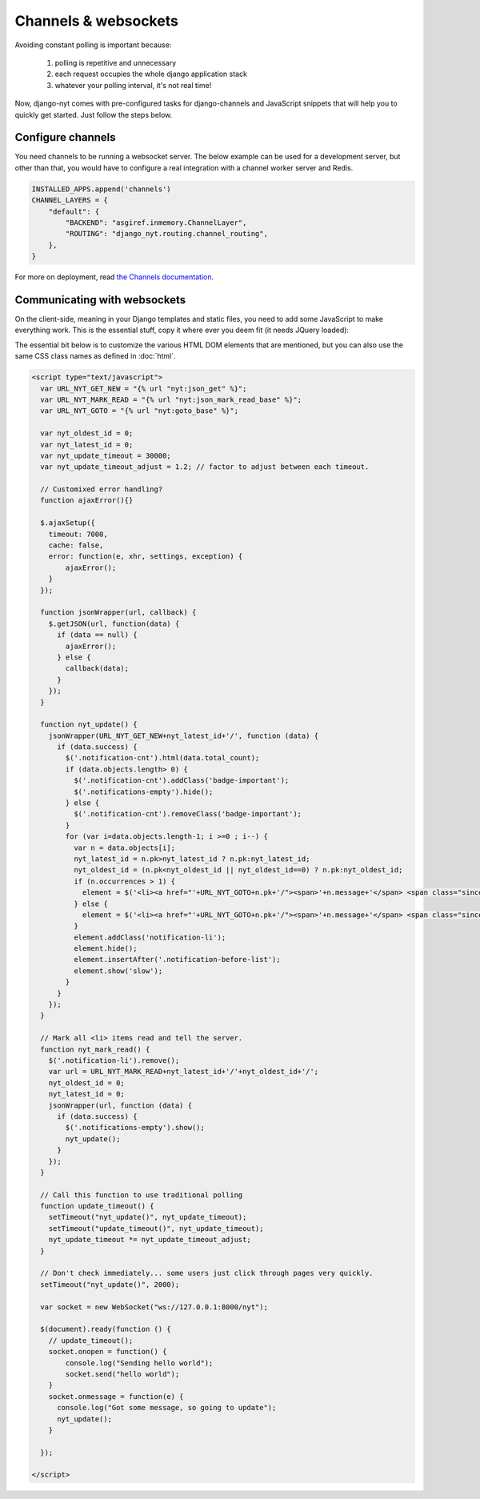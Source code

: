 Channels & websockets
=====================

Avoiding constant polling is important because:

 #. polling is repetitive and unnecessary
 #. each request occupies the whole django application stack
 #. whatever your polling interval, it's not real time!

Now, django-nyt comes with pre-configured tasks for django-channels and
JavaScript snippets that will help you to quickly get started. Just follow the
steps below.

Configure channels
------------------

You need channels to be running a websocket server. The below example can be
used for a development server, but other than that, you would have to configure
a real integration with a channel worker server and Redis.

.. code-block:: python

    INSTALLED_APPS.append('channels')
    CHANNEL_LAYERS = {
        "default": {
            "BACKEND": "asgiref.inmemory.ChannelLayer",
            "ROUTING": "django_nyt.routing.channel_routing",
        },
    }


For more on deployment, read `the Channels documentation <http://channels.readthedocs.org/en/latest/deploying.html>`_.


Communicating with websockets
-----------------------------

On the client-side, meaning in your Django templates and static files, you
need to add some JavaScript to make everything work. This is the essential
stuff, copy it where ever you deem fit (it needs JQuery loaded):

The essential bit below is to customize the various HTML DOM elements that are
mentioned, but you can also use the same CSS class names as defined in
:doc:`html`.

.. code-block:: html+django

    <script type="text/javascript">
      var URL_NYT_GET_NEW = "{% url "nyt:json_get" %}";
      var URL_NYT_MARK_READ = "{% url "nyt:json_mark_read_base" %}";
      var URL_NYT_GOTO = "{% url "nyt:goto_base" %}";

      var nyt_oldest_id = 0;
      var nyt_latest_id = 0;
      var nyt_update_timeout = 30000;
      var nyt_update_timeout_adjust = 1.2; // factor to adjust between each timeout.

      // Customixed error handling?
      function ajaxError(){}

      $.ajaxSetup({
        timeout: 7000,
        cache: false,
        error: function(e, xhr, settings, exception) {
            ajaxError();
        }
      });

      function jsonWrapper(url, callback) {
        $.getJSON(url, function(data) {
          if (data == null) {
            ajaxError();
          } else {
            callback(data);
          }
        });
      }

      function nyt_update() {
        jsonWrapper(URL_NYT_GET_NEW+nyt_latest_id+'/', function (data) {
          if (data.success) {
            $('.notification-cnt').html(data.total_count);
            if (data.objects.length> 0) {
              $('.notification-cnt').addClass('badge-important');
              $('.notifications-empty').hide();
            } else {
              $('.notification-cnt').removeClass('badge-important');
            }
            for (var i=data.objects.length-1; i >=0 ; i--) {
              var n = data.objects[i];
              nyt_latest_id = n.pk>nyt_latest_id ? n.pk:nyt_latest_id;
              nyt_oldest_id = (n.pk<nyt_oldest_id || nyt_oldest_id==0) ? n.pk:nyt_oldest_id;
              if (n.occurrences > 1) {
                element = $('<li><a href="'+URL_NYT_GOTO+n.pk+'/"><span>'+n.message+'</span> <span class="since">'+n.occurrences_msg+' - ' + n.since + '</span></a></li>')
              } else {
                element = $('<li><a href="'+URL_NYT_GOTO+n.pk+'/"><span>'+n.message+'</span> <span class="since">'+n.since+'</span></a></li>');
              }
              element.addClass('notification-li');
              element.hide();
              element.insertAfter('.notification-before-list');
              element.show('slow');
            }
          }
        });
      }

      // Mark all <li> items read and tell the server.
      function nyt_mark_read() {
        $('.notification-li').remove();
        var url = URL_NYT_MARK_READ+nyt_latest_id+'/'+nyt_oldest_id+'/';
        nyt_oldest_id = 0;
        nyt_latest_id = 0;
        jsonWrapper(url, function (data) {
          if (data.success) {
            $('.notifications-empty').show();
            nyt_update();
          }
        });
      }

      // Call this function to use traditional polling
      function update_timeout() {
        setTimeout("nyt_update()", nyt_update_timeout);
        setTimeout("update_timeout()", nyt_update_timeout);
        nyt_update_timeout *= nyt_update_timeout_adjust;
      }

      // Don't check immediately... some users just click through pages very quickly.
      setTimeout("nyt_update()", 2000);

      var socket = new WebSocket("ws://127.0.0.1:8000/nyt");

      $(document).ready(function () {
        // update_timeout();
        socket.onopen = function() {
            console.log("Sending hello world");
            socket.send("hello world");
        }
        socket.onmessage = function(e) {
          console.log("Got some message, so going to update");
          nyt_update();
        }

      });

    </script>
